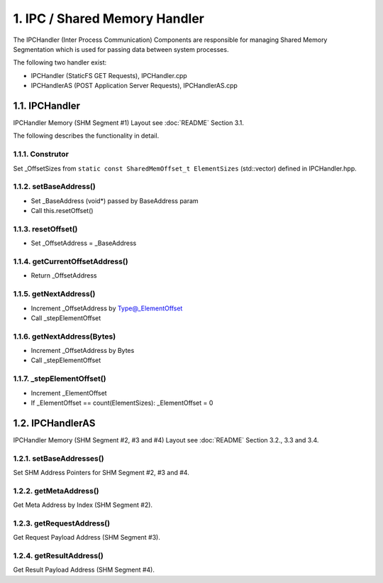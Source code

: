 1. IPC / Shared Memory Handler
==============================

The IPCHandler (Inter Process Communication) Components are responsible for managing Shared Memory
Segmentation which is used for passing data between system processes.

The following two handler exist:

* IPCHandler (StaticFS GET Requests), IPCHandler.cpp
* IPCHandlerAS (POST Application Server Requests), IPCHandlerAS.cpp

1.1. IPCHandler
---------------

IPCHandler Memory (SHM Segment #1) Layout see :doc:`README` Section 3.1.

The following describes the functionality in detail.

1.1.1. Construtor
~~~~~~~~~~~~~~~~~

Set _OffsetSizes from ``static const SharedMemOffset_t ElementSizes`` (std::vector) defined in IPCHandler.hpp.

1.1.2. setBaseAddress()
~~~~~~~~~~~~~~~~~~~~~~~

* Set _BaseAddress (void*) passed by BaseAddress param
* Call this.resetOffset()

1.1.3. resetOffset()
~~~~~~~~~~~~~~~~~~~~

* Set _OffsetAddress = _BaseAddress

1.1.4. getCurrentOffsetAddress()
~~~~~~~~~~~~~~~~~~~~~~~~~~~~~~~~

* Return _OffsetAddress

1.1.5. getNextAddress()
~~~~~~~~~~~~~~~~~~~~~~~

* Increment _OffsetAddress by Type@_ElementOffset
* Call _stepElementOffset

1.1.6. getNextAddress(Bytes)
~~~~~~~~~~~~~~~~~~~~~~~~~~~~

* Increment _OffsetAddress by Bytes
* Call _stepElementOffset

1.1.7. _stepElementOffset()
~~~~~~~~~~~~~~~~~~~~~~~~~~~

* Increment _ElementOffset
* If _ElementOffset == count(ElementSizes): _ElementOffset = 0

1.2. IPCHandlerAS
-----------------

IPCHandler Memory (SHM Segment #2, #3 and #4) Layout see :doc:`README` Section 3.2., 3.3 and 3.4.

1.2.1. setBaseAddresses()
~~~~~~~~~~~~~~~~~~~~~~~~~

Set SHM Address Pointers for SHM Segment #2, #3 and #4.

1.2.2. getMetaAddress()
~~~~~~~~~~~~~~~~~~~~~~~

Get Meta Address by Index (SHM Segment #2).

1.2.3. getRequestAddress()
~~~~~~~~~~~~~~~~~~~~~~~~~~

Get Request Payload Address (SHM Segment #3).

1.2.4. getResultAddress()
~~~~~~~~~~~~~~~~~~~~~~~~~

Get Result Payload Address (SHM Segment #4).

